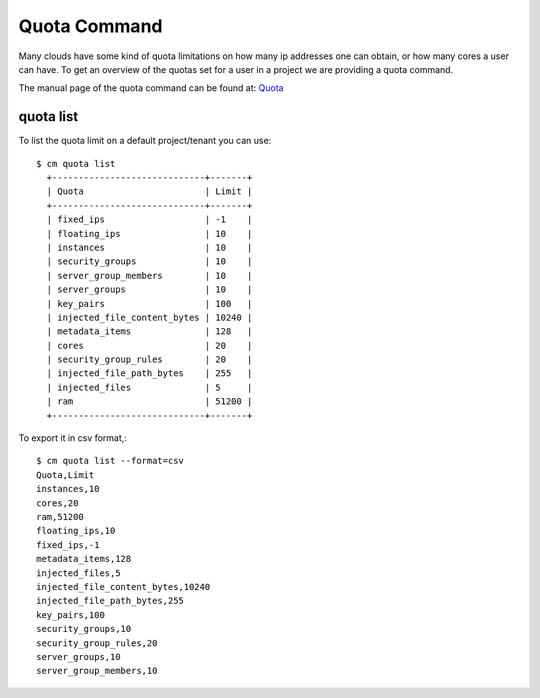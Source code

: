 Quota Command
======================================================================

Many clouds have some kind of quota limitations on how many ip
addresses one can obtain, or how many cores a user can have. To get an
overview of the quotas set for a user in a project we are providing a
quota command.

The manual page of the quota command can be found at: `Quota
<../man/man.html#quota>`_


quota list
----------------------------------------------------------------------

To list the quota limit on a default project/tenant you can use::

  $ cm quota list
    +-----------------------------+-------+
    | Quota                       | Limit |
    +-----------------------------+-------+
    | fixed_ips                   | -1    |
    | floating_ips                | 10    |
    | instances                   | 10    |
    | security_groups             | 10    |
    | server_group_members        | 10    |
    | server_groups               | 10    |
    | key_pairs                   | 100   |
    | injected_file_content_bytes | 10240 |
    | metadata_items              | 128   |
    | cores                       | 20    |
    | security_group_rules        | 20    |
    | injected_file_path_bytes    | 255   |
    | injected_files              | 5     |
    | ram                         | 51200 |
    +-----------------------------+-------+

To export it in csv format,::

    $ cm quota list --format=csv
    Quota,Limit
    instances,10
    cores,20
    ram,51200
    floating_ips,10
    fixed_ips,-1
    metadata_items,128
    injected_files,5
    injected_file_content_bytes,10240
    injected_file_path_bytes,255
    key_pairs,100
    security_groups,10
    security_group_rules,20
    server_groups,10
    server_group_members,10

